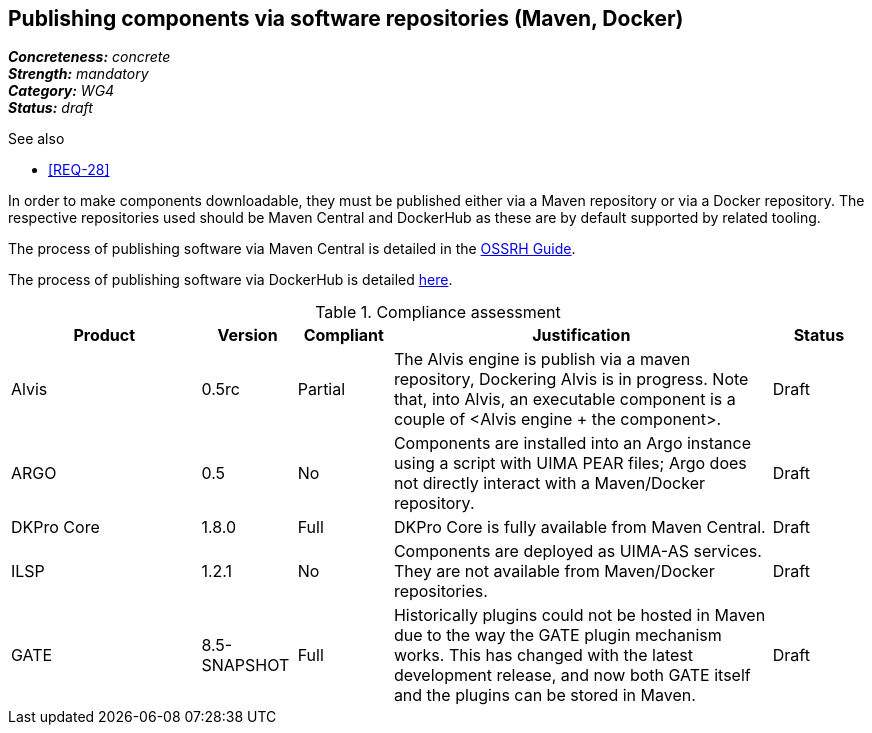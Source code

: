 == Publishing components via software repositories (Maven, Docker)

[%hardbreaks]
[small]#*_Concreteness:_* __concrete__#
[small]#*_Strength:_*     __mandatory__#
[small]#*_Category:_*     __WG4__#
[small]#*_Status:_*       __draft__#

.See also
* <<REQ-28>>

In order to make components downloadable, they must be published either via a Maven repository or
via a Docker repository. The respective repositories used should be Maven Central and DockerHub as
these are by default supported by related tooling.

The process of publishing software via Maven Central is detailed in the link:http://central.sonatype.org/pages/ossrh-guide.html[OSSRH Guide].

The process of publishing software via DockerHub is detailed link:https://docs.docker.com/engine/tutorials/dockerrepos/[here].


.Compliance assessment
[cols="2,1,1,4,1"]
|====
|Product|Version|Compliant|Justification|Status

| Alvis
| 0.5rc
| Partial
| The Alvis engine is publish via a maven repository, Dockering Alvis is in progress. Note that, into Alvis,  an executable component is a couple of <Alvis engine + the component>.
| Draft

| ARGO
| 0.5
| No
| Components are installed into an Argo instance using a script with UIMA PEAR files; Argo does not directly interact with a Maven/Docker repository.
| Draft

| DKPro Core
| 1.8.0
| Full
| DKPro Core is fully available from Maven Central.
| Draft

| ILSP
| 1.2.1
| No
| Components are deployed as UIMA-AS services. They are not available from Maven/Docker repositories.
| Draft

| GATE
| 8.5-SNAPSHOT
| Full
| Historically plugins could not be hosted in Maven due to the way the GATE plugin mechanism works. This has changed with the latest development release, and now both GATE itself and the plugins can be stored in Maven.
| Draft
|====
